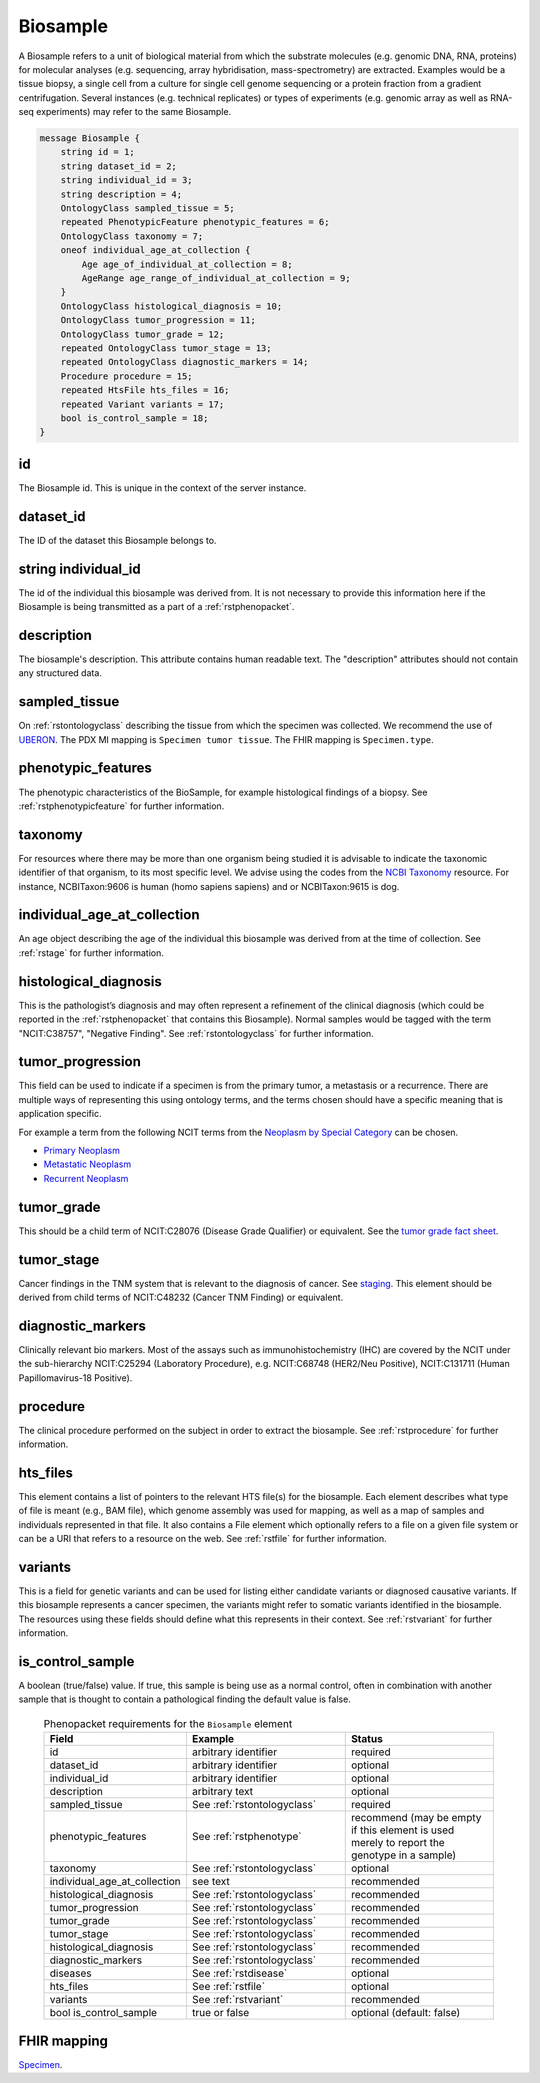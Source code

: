 .. _rstbiosample:

=========
Biosample
=========

A Biosample refers to a unit of biological material from which the substrate
molecules (e.g. genomic DNA, RNA, proteins) for molecular analyses (e.g.
sequencing, array hybridisation, mass-spectrometry) are extracted. Examples
would be a tissue biopsy, a single cell from a culture for single cell genome
sequencing or a protein fraction from a gradient centrifugation.
Several instances (e.g. technical replicates) or types of experiments (e.g.
genomic array as well as RNA-seq experiments) may refer to the same Biosample.


.. code:: proto

    message Biosample {
        string id = 1;
        string dataset_id = 2;
        string individual_id = 3;
        string description = 4;
        OntologyClass sampled_tissue = 5;
        repeated PhenotypicFeature phenotypic_features = 6;
        OntologyClass taxonomy = 7;
        oneof individual_age_at_collection {
            Age age_of_individual_at_collection = 8;
            AgeRange age_range_of_individual_at_collection = 9;
        }
        OntologyClass histological_diagnosis = 10;
        OntologyClass tumor_progression = 11;
        OntologyClass tumor_grade = 12;
        repeated OntologyClass tumor_stage = 13;
        repeated OntologyClass diagnostic_markers = 14;
        Procedure procedure = 15;
        repeated HtsFile hts_files = 16;
        repeated Variant variants = 17;
        bool is_control_sample = 18;
    }

id
~~
The Biosample id. This is unique in the context of the server instance.

dataset_id
~~~~~~~~~~
The ID of the dataset this Biosample belongs to.

string individual_id
~~~~~~~~~~~~~~~~~~~~
The id of the individual this biosample was derived from. It is not necessary to
provide this information here if the Biosample is being transmitted as a part of
a :ref:`rstphenopacket`.

description
~~~~~~~~~~~
The biosample's description. This attribute contains human readable text.
The "description" attributes should not contain any structured data.

sampled_tissue
~~~~~~~~~~~~~~
On :ref:`rstontologyclass` describing the tissue from which the specimen was collected.
We recommend the use of `UBERON <https://www.ebi.ac.uk/ols/ontologies/uberon>`_. The
PDX MI mapping is ``Specimen tumor tissue``. The FHIR mapping is ``Specimen.type``.

phenotypic_features
~~~~~~~~~~
The phenotypic characteristics of the BioSample, for example histological findings of a biopsy.
See :ref:`rstphenotypicfeature` for further information.


taxonomy
~~~~~~~~
For resources where there may be more than one organism being studied it is advisable to indicate the taxonomic
identifier of that organism, to its most specific level. We advise using the
codes from the `NCBI Taxonomy <https://www.ncbi.nlm.nih.gov/taxonomy>`_ resource. For instance,
NCBITaxon:9606 is human (homo sapiens sapiens) and  or NCBITaxon:9615 is dog.

individual_age_at_collection
~~~~~~~~~~~~~~~~~~~~~~~~~~~~
An age object describing the age of the individual this biosample was
derived from at the time of collection. See :ref:`rstage` for further information.

histological_diagnosis
~~~~~~~~~~~~~~~~~~~~~~
This is the pathologist’s diagnosis and may often represent a refinement of the clinical diagnosis (which
could be reported in the :ref:`rstphenopacket` that contains this Biosample).
Normal samples would be tagged with the term "NCIT:C38757", "Negative Finding".
See :ref:`rstontologyclass` for further information.

tumor_progression
~~~~~~~~~~~~~~~~~
This field can be used to indicate if a specimen is from  the primary tumor, a metastasis or a recurrence.
There are multiple ways of representing this using ontology terms, and the terms chosen should have
a specific meaning that is application specific.

For example a term from the following NCIT terms from
the `Neoplasm by Special Category <https://www.ebi.ac.uk/ols/ontologies/ncit/terms?iri=http%3A%2F%2Fpurl.obolibrary.org%2Fobo%2FNCIT_C7062>`_
can be chosen.

* `Primary Neoplasm <https://www.ebi.ac.uk/ols/ontologies/ncit/terms?iri=http%3A%2F%2Fpurl.obolibrary.org%2Fobo%2FNCIT_C8509>`_
* `Metastatic Neoplasm <https://www.ebi.ac.uk/ols/ontologies/ncit/terms?iri=http%3A%2F%2Fpurl.obolibrary.org%2Fobo%2FNCIT_C3261>`_
* `Recurrent Neoplasm <https://www.ebi.ac.uk/ols/ontologies/ncit/terms?iri=http%3A%2F%2Fpurl.obolibrary.org%2Fobo%2FNCIT_C4798>`_

tumor_grade
~~~~~~~~~~~
This should be a child term of  NCIT:C28076 (Disease Grade Qualifier) or equivalent.
See the `tumor grade fact sheet <https://www.cancer.gov/about-cancer/diagnosis-staging/prognosis/tumor-grade-fact-sheet>`_.

tumor_stage
~~~~~~~~~~~
Cancer findings in the TNM system that is relevant to the diagnosis of cancer.
See `staging <https://www.cancer.gov/about-cancer/diagnosis-staging/staging>`_.
This element should be derived from child terms of NCIT:C48232 (Cancer TNM Finding) or equivalent.

diagnostic_markers
~~~~~~~~~~~~~~~~~~
Clinically relevant bio markers. Most of the assays such as immunohistochemistry (IHC) are covered by the NCIT under the sub-hierarchy
NCIT:C25294 (Laboratory Procedure), e.g. NCIT:C68748 (HER2/Neu Positive), NCIT:C131711 (Human Papillomavirus-18 Positive).

procedure
~~~~~~~~~
The clinical procedure performed on the subject in order to extract the biosample.
See :ref:`rstprocedure` for further information.


hts_files
~~~~~~~~~
This element contains a list of pointers to the relevant HTS file(s) for the biosample. Each element
describes what type of file is meant (e.g., BAM file), which genome assembly was used for mapping,
as well as a map of samples and individuals represented in that file. It also contains a
File element which optionally refers to a file on a given file system or can be a URI that
refers to a resource on the web. See :ref:`rstfile` for further information.

variants
~~~~~~~~
This is a field for genetic variants and can be used for listing either candidate variants or diagnosed causative
variants. If this biosample represents a cancer specimen, the variants might refer to somatic variants identified
in the biosample. The resources using these fields should define what this represents in their context.
See :ref:`rstvariant` for further information.

is_control_sample
~~~~~~~~~~~~~~~~~
A boolean (true/false) value.
If true, this sample is being use as a normal control, often in combination with another sample that is thought to contain a pathological finding
the default value is false.






 .. list-table:: Phenopacket requirements for the ``Biosample`` element
   :widths: 25 50 50
   :header-rows: 1

   * - Field
     - Example
     - Status
   * - id
     - arbitrary identifier
     - required
   * - dataset_id
     - arbitrary identifier
     - optional
   * - individual_id
     - arbitrary identifier
     - optional
   * - description
     - arbitrary text
     - optional
   * - sampled_tissue
     - See :ref:`rstontologyclass`
     - required
   * - phenotypic_features
     - See :ref:`rstphenotype`
     - recommend (may be empty if this element is used merely to report the genotype in a sample)
   * - taxonomy
     - See :ref:`rstontologyclass`
     - optional
   * - individual_age_at_collection
     - see text
     - recommended
   * - histological_diagnosis
     - See :ref:`rstontologyclass`
     - recommended
   * - tumor_progression
     - See :ref:`rstontologyclass`
     - recommended
   * - tumor_grade
     - See :ref:`rstontologyclass`
     - recommended
   * - tumor_stage
     - See :ref:`rstontologyclass`
     - recommended
   * - histological_diagnosis
     - See :ref:`rstontologyclass`
     - recommended
   * - diagnostic_markers
     - See :ref:`rstontologyclass`
     - recommended
   * - diseases
     - See :ref:`rstdisease`
     - optional
   * - hts_files
     - See :ref:`rstfile`
     - optional
   * - variants
     - See :ref:`rstvariant`
     - recommended
   * - bool is_control_sample
     - true or false
     - optional (default: false)




FHIR mapping
~~~~~~~~~~~~
`Specimen <http://www.hl7.org/fhir/specimen.html>`_.